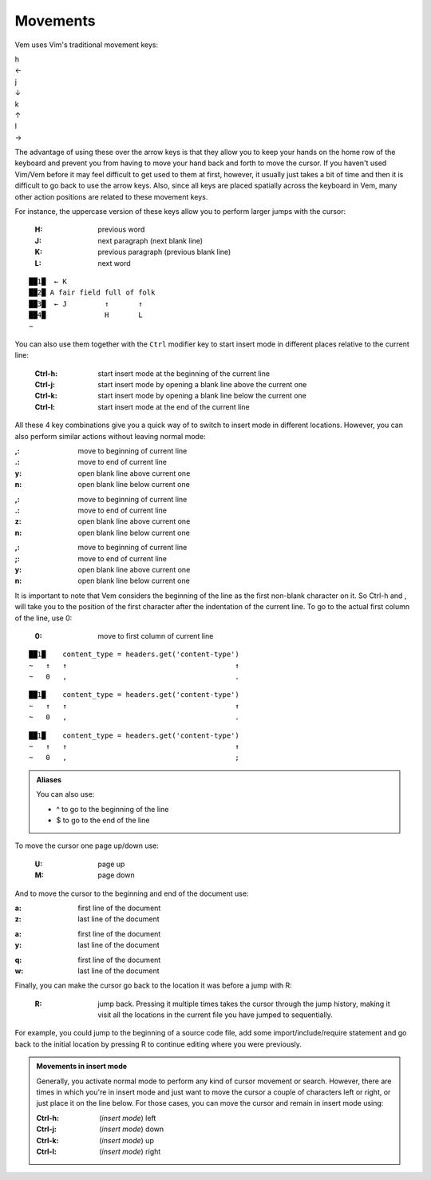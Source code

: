 
.. role:: key
.. default-role:: key

.. terminal colors
.. role:: w
.. role:: wi
.. role:: g
.. role:: gi
.. role:: y
.. role:: yi

Movements
=========

Vem uses Vim's traditional movement keys:

.. container:: featured-keys

    .. container:: featured-key

        .. container:: featured-label

            h

        .. container:: featured-action

            ←

    .. container:: featured-key

        .. container:: featured-label

            j

        .. container:: featured-action small-text

            ↓

    .. container:: featured-key

        .. container:: featured-label

            k

        .. container:: featured-action small-text

            ↑

    .. container:: featured-key

        .. container:: featured-label

            l

        .. container:: featured-action

            →

The advantage of using these over the arrow keys is that they allow you to keep
your hands on the home row of the keyboard and prevent you from having to move
your hand back and forth to move the cursor. If you haven't used Vim/Vem before
it may feel difficult to get used to them at first, however, it usually just
takes a bit of time and then it is difficult to go back to use the arrow keys.
Also, since all keys are placed spatially across the keyboard in Vem, many other
action positions are related to these movement keys.

For instance, the uppercase version of these keys allow you to perform larger
jumps with the cursor:

    :`H`: previous word

    :`J`: next paragraph (next blank line)

    :`K`: previous paragraph (previous blank line)

    :`L`: next word

.. parsed-literal::
    :class: terminal

    ██\ :wi:`1`\ █\   :y:`← K`
    ██\ :wi:`2`\ █\  A fair field full :wi:`o`\ f folk
    ██\ :wi:`3`\ █\   :y:`← J         ↑       ↑`
    ██\ :wi:`4`\ █\               :y:`H       L`
    :g:`~`

You can also use them together with the ``Ctrl`` modifier key to start insert
mode in different places relative to the current line:

    :`Ctrl-h`: start insert mode at the beginning of the current line

    :`Ctrl-j`: start insert mode by opening a blank line above the current one

    :`Ctrl-k`: start insert mode by opening a blank line below the current one

    :`Ctrl-l`: start insert mode at the end of the current line

All these 4 key combinations give you a quick way of to switch to insert mode in
different locations. However, you can also perform similar actions without
leaving normal mode:

.. container:: tabs key-summary

    .. container:: tab qwerty 

        :`,`: move to beginning of current line

        :`.`: move to end of current line

        :`y`: open blank line above current one

        :`n`: open blank line below current one

    .. container:: tab qwertz

        :`,`: move to beginning of current line

        :`.`: move to end of current line

        :`z`: open blank line above current one

        :`n`: open blank line below current one

    .. container:: tab azerty

        :`,`: move to beginning of current line

        :`;`: move to end of current line

        :`y`: open blank line above current one

        :`n`: open blank line below current one

It is important to note that Vem considers the beginning of the line as the
first non-blank character on it. So `Ctrl-h` and `,` will take you to the
position of the first character after the indentation of the current line.
To go to the actual first column of the line, use `0`:

    :`0`: move to first column of current line

.. container:: tabs key-summary

    .. container:: tab qwerty 

        .. parsed-literal::
            :class: terminal

            ██\ :wi:`1`\ █\     content_type = :wi:`h`\ eaders.get('content-type')
            :g:`~`   :y:`↑   ↑                                        ↑`
            :g:`~`   :y:`0   ,                                        .`

    .. container:: tab qwertz

        .. parsed-literal::
            :class: terminal

            ██\ :wi:`1`\ █\     content_type = :wi:`h`\ eaders.get('content-type')
            :g:`~`   :y:`↑   ↑                                        ↑`
            :g:`~`   :y:`0   ,                                        .`

    .. container:: tab azerty

        .. parsed-literal::
            :class: terminal

            ██\ :wi:`1`\ █\     content_type = :wi:`h`\ eaders.get('content-type')
            :g:`~`   :y:`↑   ↑                                        ↑`
            :g:`~`   :y:`0   ,                                        ;`


.. Admonition:: Aliases

    You can also use:

    * `^` to go to the beginning of the line

    * `$` to go to the end of the line

To move the cursor one page up/down use:

    :`U`: page up

    :`M`: page down

And to move the cursor to the beginning and end of the document use:

.. container:: tabs key-summary

    .. container:: tab qwerty 

        :`a`: first line of the document

        :`z`: last line of the document

    .. container:: tab qwertz

        :`a`: first line of the document

        :`y`: last line of the document

    .. container:: tab azerty

        :`q`: first line of the document

        :`w`: last line of the document

Finally, you can make the cursor go back to the location it was before a jump
with `R`:

    :`R`: jump back. Pressing it multiple times takes the cursor through the
          jump history, making it visit all the locations in the current file
          you have jumped to sequentially.

For example, you could jump to the beginning of a source code file, add some
import/include/require statement and go back to the initial location by pressing
`R` to continue editing where you were previously.

.. admonition:: Movements in insert mode

   Generally, you activate normal mode to perform any kind of cursor movement or
   search. However, there are times in which you're in insert mode and just want
   to move the cursor a couple of characters left or right, or just place it on
   the line below. For those cases, you can move the cursor and remain in insert
   mode using:

   .. class:: key-summary

        :`Ctrl-h`: (*insert mode*) left

        :`Ctrl-j`: (*insert mode*) down

        :`Ctrl-k`: (*insert mode*) up

        :`Ctrl-l`: (*insert mode*) right

